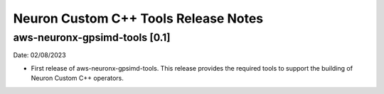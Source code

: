 .. _gpsimd-customop-tools-rn:

Neuron Custom C++ Tools Release Notes
======================================

aws-neuronx-gpsimd-tools [0.1]
------------------------------

Date: 02/08/2023

* First release of aws-neuronx-gpsimd-tools. This release provides the required tools to support the building of Neuron Custom C++ operators.
